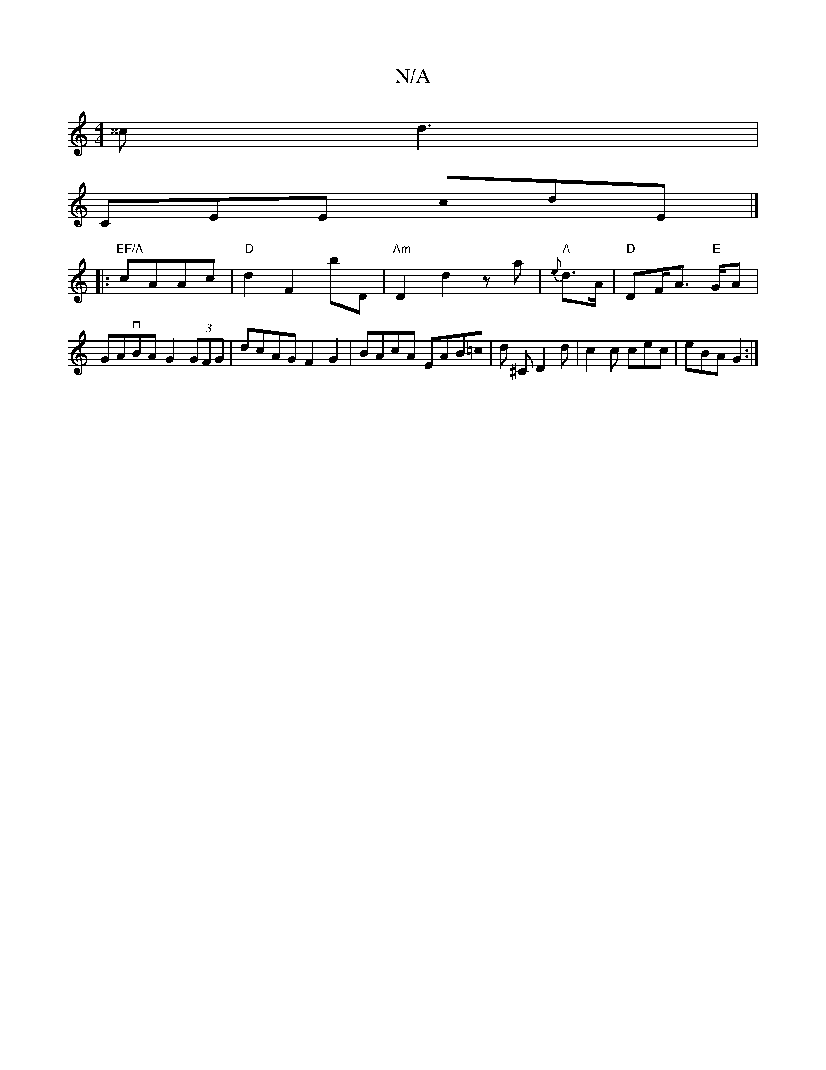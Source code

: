 X:1
T:N/A
M:4/4
R:N/A
K:Cmajor
^^c d3|
CEE cdE|]
|: "EF/A" cAAc | "D"d2 F2 bD | "Am"D2 d2 za | "A"{e}d>A|"D"DF/A> "E"GA | GAvBA G2 (3GFG|dcAG F2G2|BAcA EAB=c|d ^C D2 d | c2 c cec | eBA G2 :|

gBdB GABd | fedB c3B | AFD^D FEF|E F2 A